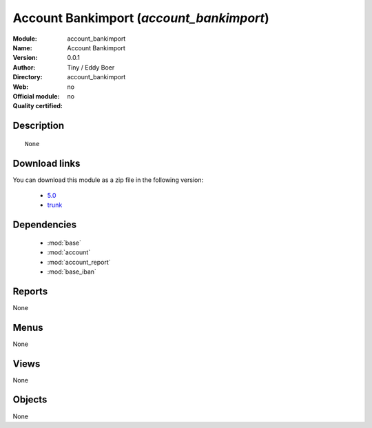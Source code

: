 
.. module:: account_bankimport
    :synopsis: Account Bankimport 
    :noindex:
.. 

.. raw:: html

    <link rel="stylesheet" href="../_static/hide_objects_in_sidebar.css" type="text/css" />

Account Bankimport (*account_bankimport*)
=========================================
:Module: account_bankimport
:Name: Account Bankimport
:Version: 0.0.1
:Author: Tiny / Eddy Boer
:Directory: account_bankimport
:Web: 
:Official module: no
:Quality certified: no

Description
-----------

::

  None
  
Download links
--------------

You can download this module as a zip file in the following version:

  * `5.0 <http://www.openerp.com/download/modules/5.0/account_bankimport.zip>`_  
  * `trunk <http://www.openerp.com/download/modules/trunk/account_bankimport.zip>`_  

Dependencies
------------

 * :mod:`base`
 * :mod:`account`
 * :mod:`account_report`
 * :mod:`base_iban`

Reports
-------

None


Menus
-------


None


Views
-----


None



Objects
-------

None
